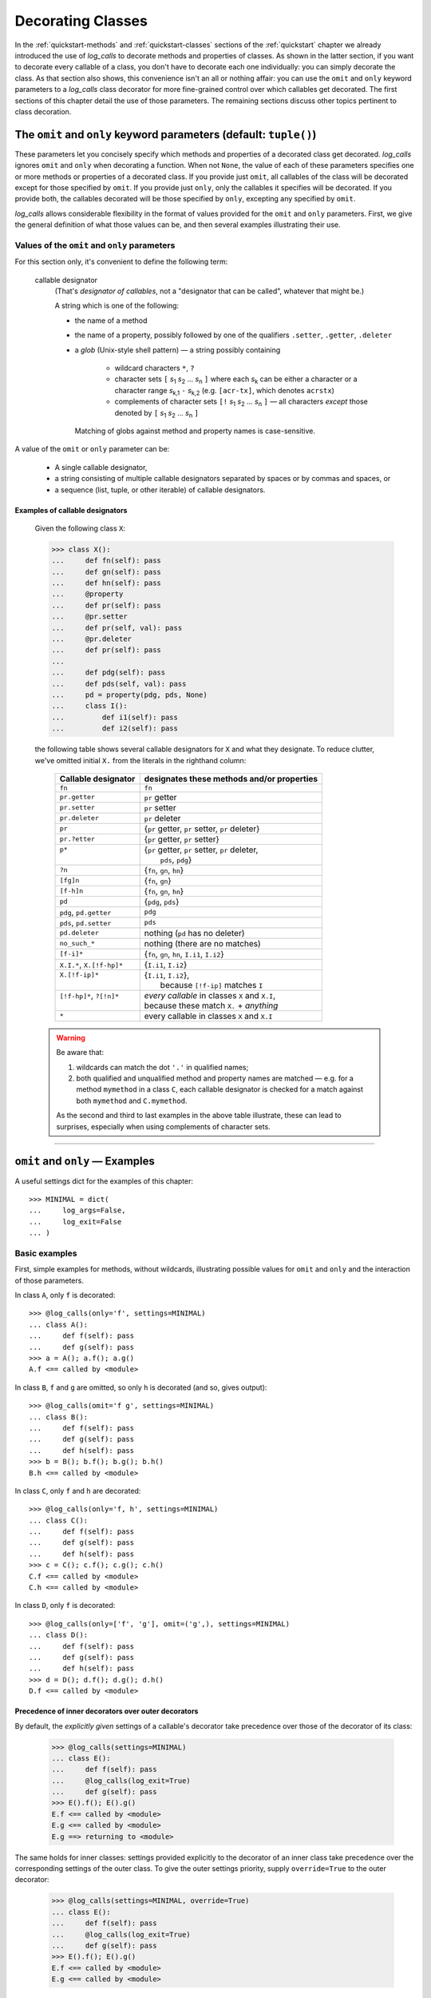 .. _decorating_classes:

Decorating Classes
####################################################

In the :ref:`quickstart-methods` and :ref:`quickstart-classes` sections of the
:ref:`quickstart` chapter we already introduced the use of `log_calls` to decorate
methods and properties of classes. As shown in the latter section,
if you want to decorate every callable of a class, you don't have to decorate each one
individually: you can simply decorate the class. As that section also shows, this convenience
isn't an all or nothing affair: you can use the ``omit`` and ``only`` keyword
parameters to a `log_calls` class decorator for more fine-grained control over which
callables get decorated. The first sections of this chapter detail the use of those parameters.
The remaining sections discuss other topics pertinent to class decoration.

.. _omit_only_params:

The ``omit`` and ``only`` keyword parameters (default: ``tuple()``)
=======================================================================

These parameters let you concisely specify which methods and properties of a decorated class
get decorated. `log_calls` ignores ``omit`` and ``only`` when decorating a function. When not ``None``,
the value of each of these parameters specifies one or more methods or properties of a decorated class.
If you provide just ``omit``, all callables of the class will be decorated except for those
specified by ``omit``. If you provide just ``only``, only the callables it specifies will be
decorated. If you provide both, the callables decorated will be those specified by ``only``,
excepting any specified by ``omit``.

`log_calls` allows considerable flexibility in the format of values provided for the ``omit`` and ``only``
parameters. First, we give the general definition of what those values can be, and then several examples
illustrating their use.

.. _callable-designators:

Values of the ``omit`` and ``only`` parameters
------------------------------------------------


.. index:: callable designator

For this section only, it's convenient to define the following term:

    callable designator
        (That's *designator of callables*, not a "designator that can be called", whatever that might be.)

        A string which is one of the following:

        * the name of a method
        * the name of a property, possibly followed by one of the qualifiers
          ``.setter``, ``.getter``, ``.deleter``
        * a `glob` (Unix-style shell pattern) — a string possibly containing

            * wildcard characters ``*``, ``?``
            * character sets ``[`` `s`\ :subscript:`1` `s`\ :subscript:`2` ... `s`\ :subscript:`n` ``]``
              where each `s`\ :subscript:`k` can be either a character or a character range
              `s`\ :subscript:`k,1` ``-`` `s`\ :subscript:`k,2` (e.g. ``[acr-tx]``, which denotes ``acrstx``)
            * complements of character sets ``[!`` `s`\ :subscript:`1` `s`\ :subscript:`2` ... `s`\ :subscript:`n` ``]``
              — all characters *except* those denoted by ``[`` `s`\ :subscript:`1` `s`\ :subscript:`2` ... `s`\ :subscript:`n` ``]``

          Matching of globs against method and property names is case-sensitive.

A value of the ``omit`` or ``only`` parameter can be:

  * A single callable designator,
  * a string consisting of multiple callable designators separated by spaces or by commas and spaces, or
  * a sequence (list, tuple, or other iterable) of callable designators.


.. _callable-designators-examples:

Examples of callable designators
++++++++++++++++++++++++++++++++++++

    Given the following class ``X``:

    >>> class X():
    ...     def fn(self): pass
    ...     def gn(self): pass
    ...     def hn(self): pass
    ...     @property
    ...     def pr(self): pass
    ...     @pr.setter
    ...     def pr(self, val): pass
    ...     @pr.deleter
    ...     def pr(self): pass
    ...
    ...     def pdg(self): pass
    ...     def pds(self, val): pass
    ...     pd = property(pdg, pds, None)
    ...     class I():
    ...         def i1(self): pass
    ...         def i2(self): pass

    the following table shows several callable designators for ``X`` and what they designate.
    To reduce clutter, we've omitted initial ``X.`` from the literals in the righthand column:

        +---------------------------------+---------------------------------------------------+
        || Callable designator            || designates these methods and/or properties       |
        +=================================+===================================================+
        || ``fn``                         || ``fn``                                           |
        +---------------------------------+---------------------------------------------------+
        || ``pr.getter``                  || ``pr`` getter                                    |
        +---------------------------------+---------------------------------------------------+
        || ``pr.setter``                  || ``pr`` setter                                    |
        +---------------------------------+---------------------------------------------------+
        || ``pr.deleter``                 || ``pr`` deleter                                   |
        +---------------------------------+---------------------------------------------------+
        || ``pr``                         || {``pr`` getter, ``pr`` setter, ``pr`` deleter}   |
        +---------------------------------+---------------------------------------------------+
        || ``pr.?etter``                  || {``pr`` getter, ``pr`` setter}                   |
        +---------------------------------+---------------------------------------------------+
        || ``p*``                         || {``pr`` getter, ``pr`` setter, ``pr`` deleter,   |
        ||                                ||  ``pds``, ``pdg``}                               |
        +---------------------------------+---------------------------------------------------+
        || ``?n``                         || {``fn``, ``gn``, ``hn``}                         |
        +---------------------------------+---------------------------------------------------+
        || ``[fg]n``                      || {``fn``, ``gn``}                                 |
        +---------------------------------+---------------------------------------------------+
        || ``[f-h]n``                     || {``fn``, ``gn``, ``hn``}                         |
        +---------------------------------+---------------------------------------------------+
        || ``pd``                         || {``pdg``, ``pds``}                               |
        +---------------------------------+---------------------------------------------------+
        || ``pdg``, ``pd.getter``         || ``pdg``                                          |
        +---------------------------------+---------------------------------------------------+
        || ``pds``, ``pd.setter``         || ``pds``                                          |
        +---------------------------------+---------------------------------------------------+
        || ``pd.deleter``                 || nothing (``pd`` has no deleter)                  |
        +---------------------------------+---------------------------------------------------+
        || ``no_such_*``                  || nothing (there are no matches)                   |
        +---------------------------------+---------------------------------------------------+
        || ``[f-i]*``                     || {``fn``, ``gn``, ``hn``, ``I.i1``, ``I.i2``}     |
        +---------------------------------+---------------------------------------------------+
        || ``X.I.*``, ``X.[!f-hp]*``      || {``I.i1``, ``I.i2``}                             |
        +---------------------------------+---------------------------------------------------+
        || ``X.[!f-ip]*``                 || {``I.i1``, ``I.i2``},                            |
        ||                                ||  because ``[!f-ip]`` matches ``I``               |
        +---------------------------------+---------------------------------------------------+
        || ``[!f-hp]*``, ``?[!n]*``       || *every callable* in classes ``X`` and ``X.I``,   |
        ||                                || because these match ``X.`` + *anything*          |
        +---------------------------------+---------------------------------------------------+
        || ``*``                          || every callable in classes ``X`` and ``X.I``      |
        +---------------------------------+---------------------------------------------------+

    .. warning::
        Be aware that:

        1. wildcards can match the dot ``'.'`` in qualified names;
        2. both qualified and unqualified method and property names are matched —
           e.g. for a method ``mymethod`` in a class ``C``, each callable designator
           is checked for a match against both ``mymethod`` and ``C.mymethod``.

        As the second and third to last examples in the above table illustrate,
        these can lead to surprises, especially when using complements of character sets.

----------------------------------------------------------------------------------------------------------------

.. _omit-only-examples:

``omit`` and ``only`` — Examples
==================================

A useful settings dict for the examples of this chapter::

    >>> MINIMAL = dict(
    ...     log_args=False,
    ...     log_exit=False
    ... )


.. _omit-only-basic-examples:

Basic examples
-------------------

First, simple examples for methods, without wildcards, illustrating possible values
for ``omit`` and ``only`` and the interaction of those parameters.

In class ``A``, only ``f`` is decorated::

    >>> @log_calls(only='f', settings=MINIMAL)
    ... class A():
    ...     def f(self): pass
    ...     def g(self): pass
    >>> a = A(); a.f(); a.g()
    A.f <== called by <module>

In class ``B``, ``f`` and ``g`` are omitted, so only ``h`` is decorated (and so, gives output)::

    >>> @log_calls(omit='f g', settings=MINIMAL)
    ... class B():
    ...     def f(self): pass
    ...     def g(self): pass
    ...     def h(self): pass
    >>> b = B(); b.f(); b.g(); b.h()
    B.h <== called by <module>

In class ``C``, only ``f`` and ``h`` are decorated::

    >>> @log_calls(only='f, h', settings=MINIMAL)
    ... class C():
    ...     def f(self): pass
    ...     def g(self): pass
    ...     def h(self): pass
    >>> c = C(); c.f(); c.g(); c.h()
    C.f <== called by <module>
    C.h <== called by <module>

In class ``D``, only ``f`` is decorated::

    >>> @log_calls(only=['f', 'g'], omit=('g',), settings=MINIMAL)
    ... class D():
    ...     def f(self): pass
    ...     def g(self): pass
    ...     def h(self): pass
    >>> d = D(); d.f(); d.g(); d.h()
    D.f <== called by <module>


.. _precedence-of-decorators:

Precedence of inner decorators over outer decorators
++++++++++++++++++++++++++++++++++++++++++++++++++++++++++++++++++++++

By default, the *explicitly given* settings of a callable's decorator
take precedence over those of the decorator of its class:

    >>> @log_calls(settings=MINIMAL)
    ... class E():
    ...     def f(self): pass
    ...     @log_calls(log_exit=True)
    ...     def g(self): pass
    >>> E().f(); E().g()
    E.f <== called by <module>
    E.g <== called by <module>
    E.g ==> returning to <module>

The same holds for inner classes: settings provided explicitly to the decorator
of an inner class take precedence over the corresponding settings of the outer class.
To give the outer settings priority, supply ``override=True`` to the outer decorator:

    >>> @log_calls(settings=MINIMAL, override=True)
    ... class E():
    ...     def f(self): pass
    ...     @log_calls(log_exit=True)
    ...     def g(self): pass
    >>> E().f(); E().g()
    E.f <== called by <module>
    E.g <== called by <module>

.. _decorating_properties:

Decorating properties
-----------------------

There are two ways to specify properties: using ``property`` as a decorator,
and using it as a function, as described in the Python documentation for
`property <https://docs.python.org/3/library/functions.html?highlight=property#property>`_.
`log_calls` handles both approaches. The name of the property alone, with no appended qualifier,
designates *all* of the property's existing callables — the `getter`, `setter`, and `deleter`.


.. _decorating_properties-decorator:

Decorating properties specified with the ``@property`` decorator
+++++++++++++++++++++++++++++++++++++++++++++++++++++++++++++++++++

Python lets you define properties using decorators. You decorate the *getter* property *prop*
with ``@property``, and then any corresponding *setter* and *deleter* methods
with ``@``\ *prop*\ ``.setter`` and ``@``\ *prop*\ ``.deleter`` respectively.

Using ``only`` to decorate just the *getter*:

    >>> @log_calls(only='prop.getter', settings=MINIMAL)
    ... class A():
    ...     @property
    ...     def prop(self): pass
    ...     @prop.setter
    ...     def prop(self, val): pass
    >>> A().prop; A().prop = 17
    A.prop <== called by <module>

Using ``only`` with the property name — all property methods are decorated:

    >>> @log_calls(only='prop', settings=MINIMAL)
    ... class A():
    ...     @property
    ...     def prop(self): pass
    ...     @prop.setter
    ...     def prop(self, val): pass
    ...     @prop.deleter
    ...     def prop(self): pass
    >>> A().prop; A().prop = 17; del A().prop
    A.prop <== called by <module>
    A.prop <== called by <module>
    A.prop <== called by <module>


.. _using-name-with-setter-deleter:

.. topic:: Using the ``name`` parameter with *setter* and *deleter* property methods

    As the previous example shows, `log_calls` cannot presently give distinct
    display names to the different callables of a property defined by decorators.
    However, you can use the ``name`` parameter to overcome this limitation,
    as shown in the following example. (The `log_calls` decorators come after
    the property decorators.)

    >>> @log_calls(settings=MINIMAL)
    ... class A():
    ...     @property
    ...     def prop(self): pass
    ...     @prop.setter
    ...     @log_calls(name='A.%s.setter')
    ...     def prop(self, val): pass
    ...     @prop.deleter
    ...     @log_calls(name='A.%s.deleter')
    ...     def prop(self, val): pass
    >>> A().f(); A().prop; A().prop = 17; del A().prop
    A.prop <== called by <module>
    A.prop.getter <== called by <module>
    A.prop.deleter <== called by <module>


.. _decorating_properties-constructor:

Decorating properties specified with the ``property`` function
+++++++++++++++++++++++++++++++++++++++++++++++++++++++++++++++++++

Python also lets you define properties using ``property`` as a function.
`log_calls` uses the unique names of the methods that comprise the property.

    >>> @log_calls(omit='prop.setter', settings=MINIMAL)
    ... class XX():
    ...     def getxx(self):        pass
    ...     def setxx(self, val):   pass
    ...     def delxx(self):        pass
    ...     prop = property(getxx, setxx, delxx)
    >>> xx = XX(); xx.prop; xx.prop = 5; del xx.prop
    XX.getxx <== called by <module>
    XX.delxx <== called by <module>


----------------------------------------------------------------------------------------------------------------

.. _inner_classes:

Decorating inner classes
==============================

By default, the explicitly given settings of a decorator of (or within) an inner class
take precedence over those of the decorator of its outer class.

    >>> @log_calls(settings=MINIMAL)
    ... class O():
    ...     def f(self): pass
    ...     class I():
    ...         @log_calls(log_call_numbers=True)
    ...         def fi(self): pass
    ...         def gi(self): pass
    O().f(); O().I().fi(); O().I().gi()
    O.f <== called by <module>
    O.I.fi [1] <== called by <module>
    O.I.gi <== called by <module>

To give the outer settings priority, supply ``override=True`` to the outer decorator,
as illustrated above in :ref:`precedence-of-decorators`.

This default precedence of outer over inner is different for ``omit``,
in a way that attempts to meet expectations:

``only`` on inner and outer class decorators
----------------------------------------------------

When present and nonempty, inner ``only`` overrides outer ``only``.
In ``I1``, only ``g1`` is decorated, despite the outer class's ``only`` specifier:

    >>> @log_calls(only='*_handler', settings=MINIMAL)
    ... class O():
    ...     def f(self): pass
    ...     def my_handler(self): pass
    ...     def their_handler(self): pass
    ...     @log_calls(only='g1')
    ...     class I1():
    ...         def g1(self): pass
    ...         def some_handler(self): pass
    >>> oi1 = O.I1(); oi1.g1(); oi1.some_handler()
    O.I1.g1 <== called by <module>

``omit`` on inner and outer class decorators
----------------------------------------------------

``omit`` is cumulative: inner ``omit`` is added to outer ``omit``:

    >>> @log_calls(omit='*_handler', settings=MINIMAL)
    ... class O():
    ...     def f(self): pass
    ...     def my_handler(self): pass
    ...     def their_handler(self): pass
    ...     @log_calls(omit='*_function')
    ...     class I1():
    ...         def g1(self): pass
    ...         def some_handler(self): pass
    ...         def some_function(self): pass
    >>> oi1 = O.I1(); oi1.g1(); oi1.some_handler(); oi1.some_function()
    O.I1.g1 <== called by <module>

Further examples
++++++++++++++++++

For more examples of inner class decoration, consult the docstrings of the
functions ``main__lc_class_deco__inner_classes()``
and ``main__lc_class_deco__omit_only__inner_classes()`` in ``tests/test_log_calls__class_deco.py``.


----------------------------------------------------------------------------------------------------------------

.. _repr-not-decorated:

`log_calls` does not decorate ``__repr__``
==============================================

To avoid infinite, possibly indirect recursions, `log_calls` does not itself
decorate ``__repr__`` methods, but it will decorate them with :func:`reprlib.recursive_repr`:

>>> @log_calls()
... class A():
...     def __init__(self, x): self.x = x
...     def __repr__(self): return str(self.x)

The ``__init__`` method is decorated:

    >>> a = A(5)    # doctest: +ELLIPSIS
    A.__init__ <== called by <module>
        arguments: self=<__main__.A object at 0x...>, x=5
    A.__init__ ==> returning to <module>

but ``__repr__`` is not:

    >>> print(a)    # no log_calls output
    5

